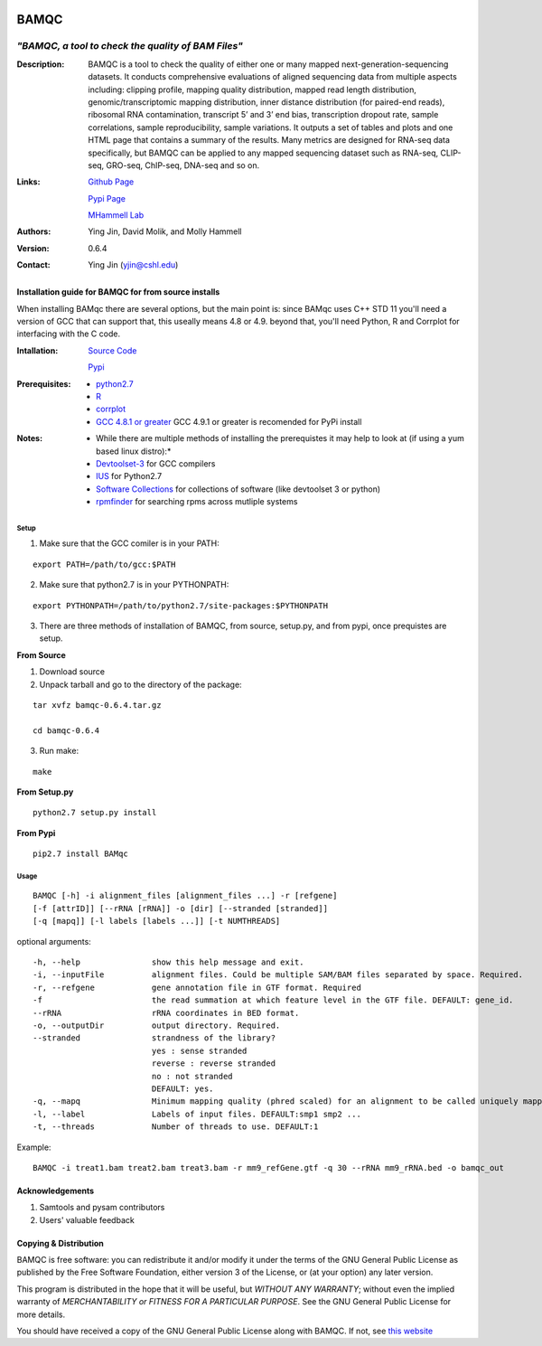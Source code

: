 .. image:: https://raw.githubusercontent.com/mhammell-laboratory/bamqc/master/doc/bamqc-icon.png
   :width: 200 px
   :alt: generated at codeology.braintreepayments.com/mhammell-laboratory/bamqc
   :align: right
   :target: http://codeology.braintreepayments.com/mhammell-laboratory/bamqc

=====
BAMQC
=====
---------------------------------------------------
*"BAMQC, a tool to check the quality of BAM Files"*
---------------------------------------------------

:Description:

   BAMQC is a tool to check the quality of either one or many mapped next-generation-sequencing datasets. It conducts comprehensive evaluations of aligned sequencing data from multiple aspects including: clipping profile, mapping quality distribution, mapped read length distribution, genomic/transcriptomic mapping distribution, inner distance distribution (for paired-end reads), ribosomal RNA contamination, transcript 5’ and 3’ end bias, transcription dropout rate, sample correlations, sample reproducibility, sample variations. It outputs a set of tables and plots and one HTML page that contains a summary of the results. Many metrics are designed for RNA-seq data specifically, but BAMQC can be applied to any mapped sequencing dataset such as RNA-seq, CLIP-seq, GRO-seq, ChIP-seq, DNA-seq and so on. ::

:Links:

    `Github Page <https://github.com/mhammell-laboratory/bamqc>`_

    `Pypi Page <https://pypi.python.org/pypi/BAMQC>`_

    `MHammell Lab <http://hammelllab.labsites.cshl.edu/software>`_

:Authors:  
    Ying Jin, David Molik, and Molly Hammell

:Version:
    0.6.4

:Contact: 
    Ying Jin (yjin@cshl.edu)

Installation guide for BAMQC for from source installs
-----------------------------------------------------

When installing BAMqc there are several options, but the main point is: since BAMqc uses C++ STD 11 you'll need a version of GCC that can support that, this useally means 4.8 or 4.9. beyond that, you'll need Python, R and Corrplot for interfacing with the C code. 

:Intallation:
   `Source Code <https://github.com/mhammell-laboratory/bamqc/archive/0.6.4.tar.gz>`_

   `Pypi <https://pypi.python.org/pypi?:action=display&name=BAMQC&version=0.6.4>`_

:Prerequisites:
    * `python2.7 <https://www.python.org/download/releases/2.7/>`_
    * `R <https://www.r-project.org/>`_
    * `corrplot <https://cran.r-project.org/web/packages/corrplot/>`_
    * `GCC 4.8.1 or greater <https://gcc.gnu.org/gcc-4.8/>`_ GCC 4.9.1 or greater is recomended for PyPi install 

:Notes:
    * While there are multiple methods of installing the prerequistes it may help to look at (if using a yum based linux distro):*
    * `Devtoolset-3 <https://access.redhat.com/documentation/en-US/Red_Hat_Developer_Toolset/3/html/User_Guide/sect-Red_Hat_Developer_Toolset-Install.html>`_ for GCC compilers
    * `IUS <https://ius.io/>`_ for Python2.7
    * `Software Collections <https://www.softwarecollections.org/>`_ for collections of software (like devtoolset 3 or python)
    * `rpmfinder <https://www.rpmfind.net/>`_ for searching rpms across mutliple systems

Setup
~~~~~

1) Make sure that the GCC comiler is in your PATH:

::

   export PATH=/path/to/gcc:$PATH

2) Make sure that python2.7 is in your PYTHONPATH:

::

   export PYTHONPATH=/path/to/python2.7/site-packages:$PYTHONPATH

3) There are three methods of installation of BAMQC, from source, setup.py, and from pypi, once prequistes are setup. 

**From Source**

1) Download source 

2) Unpack tarball and go to the directory of the package: 

::

   tar xvfz bamqc-0.6.4.tar.gz
 
   cd bamqc-0.6.4

3) Run make:

::

   make
   
**From Setup.py**

::

   python2.7 setup.py install 

**From Pypi**

::

   pip2.7 install BAMqc

Usage
~~~~~

::

   BAMQC [-h] -i alignment_files [alignment_files ...] -r [refgene]
   [-f [attrID]] [--rRNA [rRNA]] -o [dir] [--stranded [stranded]]
   [-q [mapq]] [-l labels [labels ...]] [-t NUMTHREADS]

optional arguments:

::

   -h, --help               show this help message and exit.
   -i, --inputFile          alignment files. Could be multiple SAM/BAM files separated by space. Required.
   -r, --refgene            gene annotation file in GTF format. Required
   -f                       the read summation at which feature level in the GTF file. DEFAULT: gene_id.
   --rRNA                   rRNA coordinates in BED format.
   -o, --outputDir          output directory. Required.
   --stranded               strandness of the library? 
                            yes : sense stranded
                            reverse : reverse stranded
                            no : not stranded
                            DEFAULT: yes.
   -q, --mapq               Minimum mapping quality (phred scaled) for an alignment to be called uniquely mapped. DEFAULT:30
   -l, --label              Labels of input files. DEFAULT:smp1 smp2 ...
   -t, --threads            Number of threads to use. DEFAULT:1

Example: 

::

   BAMQC -i treat1.bam treat2.bam treat3.bam -r mm9_refGene.gtf -q 30 --rRNA mm9_rRNA.bed -o bamqc_out

Acknowledgements
----------------

#) Samtools and pysam contributors
#) Users' valuable feedback

Copying & Distribution
----------------------

BAMQC is free software: you can redistribute it and/or modify
it under the terms of the GNU General Public License as published by
the Free Software Foundation, either version 3 of the License, or
(at your option) any later version.

This program is distributed in the hope that it will be useful,
but *WITHOUT ANY WARRANTY*; without even the implied warranty of
*MERCHANTABILITY or FITNESS FOR A PARTICULAR PURPOSE*.  See the
GNU General Public License for more details.

You should have received a copy of the GNU General Public License
along with BAMQC.  If not, see `this website <http://www.gnu.org/licenses/>`_